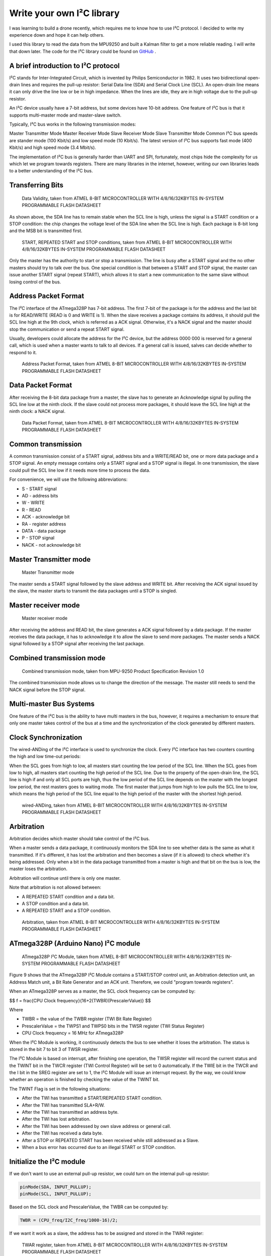 Write your own I²C library
############################

.. post:: 01, Feb 2018
    :tags: I2C, Microcontroller, MPU9250
    :category: Microcontroller
    :author: Earsuit

I was learning to build a drone recently, which requires me to know how to use I²C protocol. I decided to write my experience down and hope it can help others.

I used this library to read the data from the MPU9250 and built a Kalman filter to get a more reliable reading. I will write that down later. The code for the I²C library could be found on `GitHub <https://github.com/Earsuit/I2C>`_ .

A brief introduction to I²C protocol
=====================================

I²C stands for Inter-Integrated Circuit, which is invented by Philips Semiconductor in 1982. It uses two bidirectional open-drain lines and requires the pull-up resistor: Serial Data line (SDA) and Serial Clock Line (SCL). An open-drain line means it can only drive the line low or be in high impedance. When the lines are idle, they are in high voltage due to the pull-up resistor.

An I²C device usually have a 7-bit address, but some devices have 10-bit address. One feature of I²C bus is that it supports multi-master mode and master-slave switch.

Typically, I²C bus works in the following transmission modes:

Master Transmitter Mode
Master Receiver Mode
Slave Receiver Mode
Slave Transmitter Mode
Common I²C bus speeds are stander mode (100 Kbit/s) and low speed mode (10 Kbit/s). The latest version of I²C bus supports fast mode (400 Kbit/s) and high speed mode (3.4 Mbit/s).

The implementation of I²C bus is generally harder than UART and SPI, fortunately, most chips hide the complexity for us which let we program towards registers. There are many libraries in the internet, however, writing our own libraries leads to a better understanding of the I²C bus.

Transferring Bits
======================

.. figure:: ../assets/i2c_data_validity.jpg
  :scale: 100%
  
  Data Validity, taken from ATMEL 8-BIT MICROCONTROLLER WITH 4/8/16/32KBYTES IN-SYSTEM PROGRAMMABLE FLASH DATASHEET

As shown above, the SDA line has to remain stable when the SCL line is high, unless the signal is a START condition or a STOP condition: the chip changes the voltage level of the SDA line when the SCL line is high. Each package is 8-bit long and the MSB bit is transmitted first.

.. figure:: ../assets/i2c_conditions.jpg
  :scale: 100%
  
  START, REPEATED START and STOP conditions, taken from ATMEL 8-BIT MICROCONTROLLER WITH 4/8/16/32KBYTES IN-SYSTEM PROGRAMMABLE FLASH DATASHEET

Only the master has the authority to start or stop a transmission. The line is busy after a START signal and the no other masters should try to talk over the bus. One special condition is that between a START and STOP signal, the master can issue another START signal (repeat START), which allows it to start a new communication to the same slave without losing control of the bus.

Address Packet Format
======================

The I²C interface of the ATmega328P has 7-bit address. The first 7-bit of the package is for the address and the last bit is for READ/WRITE (READ is 0 and WRITE is 1). When the slave receives a package contains its address, it should pull the SCL line high at the 9th clock, which is referred as a ACK signal. Otherwise, it's a NACK signal and the master should stop the communication or send a repeat START signal.

Usually, developers could allocate the address for the I²C device, but the address 0000 000 is reserved for a general call, which is used when a master wants to talk to all devices. If a general call is issued, salves can decide whether to respond to it.

.. figure:: ../assets/i2c_address_packet_format.jpg
  :scale: 100%
  
  Address Packet Format, taken from ATMEL 8-BIT MICROCONTROLLER WITH 4/8/16/32KBYTES IN-SYSTEM PROGRAMMABLE FLASH DATASHEET

Data Packet Format
======================

After receiving the 8-bit data package from a master, the slave has to generate an Acknowledge signal by pulling the SCL line low at the ninth clock. If the slave could not process more packages, it should leave the SCL line high at the ninth clock: a NACK signal.

.. figure:: ../assets/i2c_data_packet_format.jpg
  :scale: 100%
  
  Data Packet Format, taken from ATMEL 8-BIT MICROCONTROLLER WITH 4/8/16/32KBYTES IN-SYSTEM PROGRAMMABLE FLASH DATASHEET

Common transmission
======================

A common transmission consist of a START signal, address bits and a WRITE/READ bit, one or more data package and a STOP signal. An empty message contains only a START signal and a STOP signal is illegal. In one transmission, the slave could pull the SCL line low if it needs more time to process the data.

For convenience, we will use the following abbreviations:

- S - START signal
- AD - address bits
- W - WRITE
- R - READ
- ACK - acknowledge bit
- RA - register address
- DATA - data package
- P - STOP signal
- NACK - not acknowledge bit

Master Transmitter mode
========================

.. figure:: ../assets/i2c_master_transmitter_mode.jpg
  :scale: 100%

  Master Transmitter mode

The master sends a START signal followed by the slave address and WRITE bit. After receiving the ACK signal issued by the slave, the master starts to transmit the data packages until a STOP is singled.

Master receiver mode
========================

.. figure:: ../assets/i2c_master_receiver_mode.jpg
  :scale: 100%

  Master receiver mode

After receiving the address and READ bit, the slave generates a ACK signal followed by a data package. If the master receives the data package, it has to acknowledge it to allow the slave to send more packages. The master sends a NACK signal followed by a STOP signal after receiving the last package.

Combined transmission mode
============================

.. figure:: ../assets/i2c_combined_transmission_mode.jpg
  :scale: 100%

  Combined transmission mode, taken from MPU-9250 Product Specification Revision 1.0

The combined transmission mode allows us to change the direction of the message. The master still needs to send the NACK signal before the STOP signal.

Multi-master Bus Systems
============================

One feature of the I²C bus is the ability to have multi masters in the bus, however, it requires a mechanism to ensure that only one master takes control of the bus at a time and the synchronization of the clock generated by different masters.

Clock Synchronization
============================

The wired-ANDing of the I²C interface is used to synchronize the clock. Every I²C interface has two counters counting the high and low time-out periods:

When the SCL goes from high to low, all masters start counting the low period of the SCL line.
When the SCL goes from low to high, all masters start counting the high period of the SCL line.
Due to the property of the open-drain line, the SCL line is high if and only all SCL ports are high, thus the low period of the SCL line depends on the master with the longest low period, the rest masters goes to waiting mode. The first master that jumps from high to low pulls the SCL line to low, which means the high period of the SCL line equal to the high period of the master with the shortest high period.

.. figure:: ../assets/i2c_wired_ANDing.jpg
  :scale: 100%

  wired-ANDing, taken from ATMEL 8-BIT MICROCONTROLLER WITH 4/8/16/32KBYTES IN-SYSTEM PROGRAMMABLE FLASH DATASHEET

Arbitration
============================

Arbitration decides which master should take control of the I²C bus.

When a master sends a data package, it continuously monitors the SDA line to see whether data is the same as what it transmitted. If it's different, it has lost the arbitration and then becomes a slave (if it is allowed) to check whether it's being addressed. Only when a bit in the data package transmitted from a master is high and that bit on the bus is low, the master loses the arbitration.

Arbitration will continue until there is only one master.

 
.. compound::

    Note that arbitration is not allowed between:

    - A REPEATED START condition and a data bit.
    - A STOP condition and a data bit.
    - A REPEATED START and a STOP condition.

.. figure:: ../assets/i2c_arbitration.jpg
  :scale: 100%

  Arbitration, taken from ATMEL 8-BIT MICROCONTROLLER WITH 4/8/16/32KBYTES IN-SYSTEM PROGRAMMABLE FLASH DATASHEET

ATmega328P (Arduino Nano) I²C module
=====================================

.. figure:: ../assets/i2c_ATmega328P_i2c_module.jpg
  :scale: 100%

  ATmega328P I²C Module, taken from ATMEL 8-BIT MICROCONTROLLER WITH 4/8/16/32KBYTES IN-SYSTEM PROGRAMMABLE FLASH DATASHEET

Figure 9 shows that the ATmega328P I²C Module contains a START/STOP control unit, an Arbitration detection unit, an Address Match unit, a Bit Rate Generator and an ACK unit. Therefore, we could "program towards registers".

When an ATmega328P serves as a master, the SCL clock frequency can be computed by:

$$ f = \frac{CPU Clock frequency}{16+2(TWBR)(PrescalerValue)} $$

Where

- TWBR = the value of the TWBR register (TWI Bit Rate Register)
- PrescalerValue = the TWPS1 and TWPS0 bits in the TWSR register (TWI Status Register)
- CPU Clock frequency = 16 MHz for ATmega328P

When the I²C Module is working, it continuously detects the bus to see whether it loses the arbitration. The status is stored in the bit 7 to bit 3 of TWSR register.

The I²C Module is based on interrupt, after finishing one operation, the TWSR register will record the current status and the TWINT bit in the TWCR register (TWI Control Register) will be set to 0 automatically. If the TWIE bit in the TWCR and the I bit in the SREG register are set to 1, the I²C Module will issue an interrupt request. By the way, we could know whether an operation is finished by checking the value of the TWINT bit.

 
.. compound::

    The TWINT Flag is set in the following situations:

    - After the TWI has transmitted a START/REPEATED START condition.
    - After the TWI has transmitted SLA+R/W.
    - After the TWI has transmitted an address byte.
    - After the TWI has lost arbitration.
    - After the TWI has been addressed by own slave address or general call.
    - After the TWI has received a data byte.
    - After a STOP or REPEATED START has been received while still addressed as a Slave.
    - When a bus error has occurred due to an illegal START or STOP condition.


Initialize the I²C module
============================

If we don't want to use an external pull-up resistor, we could turn on the internal pull-up resistor:

.. code:: c

    pinMode(SDA, INPUT_PULLUP);
    pinMode(SCL, INPUT_PULLUP);

Based on the SCL clock and PrescalerValue, the TWBR can be computed by:

.. code:: c

    TWBR = (CPU_freq/I2C_freq/1000-16)/2;

If we want it work as a slave, the address has to be assigned and stored in the TWAR register:

.. figure:: ../assets/i2c_TWAR_register.jpg
  :scale: 100%

  TWAR register, taken from ATMEL 8-BIT MICROCONTROLLER WITH 4/8/16/32KBYTES IN-SYSTEM PROGRAMMABLE FLASH DATASHEET

The bit 7 to bit 1 is for the address. The device will respond to a general call if the bit 0 is set. Because the address is 7-bit long and a byte is 8-bit long, we could use the bit 6 to bit 0 of a byte to represent the address and shift left by 1 bit. For example, the address is 1101000, we could use #define ADDRESS 0x68（0x86 = 01101000）:

.. code:: c

    #define RESPOND_GC 0x00
    #define NOT_RESPOND_GC 0x01
    
    if(generalCall)
        TWAR = (selfAddress<<1) | RESPOND_GC;
    else
        TWAR = (selfAddress<<1) | NOT_RESPOND_GC;

As a slave, the I²C module has to be enabled to monitor the I²C bus by setting TWEA and TWEN bit in the TWCR register to 1. The I²C module will generate an ACK signal when needed if the TWEA bit is 1. The TWEN bit is used to enable the I²C module. We could set TWIE bit in the TWCR register to 1 to enable the interrupt:

.. code:: c

    #define _BV(bit) (1 << (bit))

    TWCR = (_BV(TWEA)) | (_BV(TWEN)) | _BV(TWIE);
    sei();  //enable the global interrupt

Transmit the START signal
============================

AS mentioned above, the I²C module contains the START and STOP control unit, which could be accessed from TWCR register:

.. figure:: ../assets/i2c_TWCR_register.jpg
  :scale: 100%

  TWCR register, taken from ATMEL 8-BIT MICROCONTROLLER WITH 4/8/16/32KBYTES IN-SYSTEM PROGRAMMABLE FLASH DATASHEET

When we write 1 to TWSTA bit, the I²C module will check whether the bus is idle, and transmits a START signal if it's idle, otherwise, it goes to waiting mode unless a STOP signal is monitored. We need to write 0 to TWSTA bit if we don't want to generate the ACK signal.

After this, the I²C module is enabled when 1 is written to TWEN bit and takes control of the SDA and SCL pin. If 0 is written to this bit, the I²C module is switched off immediately, discarding
any ongoing operation.

To let the I²C module start transmitting, the I²C interrupt flag has to be cleaned by writing 1 to TWINT bit. The TWINT bit is set automatically if an operation is complete by hardware, which means we could pull the value of TWINT bit to know whether an operation is complete: while(!(TWCR & (_BV(TWINT))));.

After an operation, we has to read the status stored in the TWSR register to know whether an operation is successful. The status code could be found in Table 22-2, Table 22-3, Table 22-4 and Table 22-5 of 《ATMEL 8-BIT MICROCONTROLLER WITH 4/8/16/32KBYTES IN-SYSTEM PROGRAMMABLE FLASH DATASHEET》.

.. code:: c

    #define STATUS_CODE_MASK 0xF8
    #define START 0x08

    TWCR = (_BV(TWINT)) | (_BV(TWSTA)) | (_BV(TWEN));
    while(!(TWCR & (_BV(TWINT))));  //wait for the transmission finish
    if((TWSR & STATUS_CODE_MASK) != START){
        //code to do some operations when the transmission is unsuccessful
    }

Transmit a STOP signal
============================

The code to generate a STOP signal is simple:

.. code:: c

    TWCR = (_BV(TWINT))|(_BV(TWEN)) | (_BV(TWSTO));
    while(!(TWCR & (_BV(TWSTO))));

Transmit the address and WRITE/READ bit or data
========================================================

The data is stored in TWDR register. We can only write to TWDR register when the TWINT bit is 1. And we don't have access to the TWDR register before the first interrupt flag. When the data is ready, the TWINT and TWEN bit should be written to 1 to start transmitting.

.. code:: c

    #define MT_SLA_W_ACK 0x18
    #define WRITE 0x00
    #define READ 0x01

    TWDR = (address<<1) | WRITE;   //or  TWDR = (address<<1) | READ;  
    TWCR = (_BV(TWINT)) | (_BV(TWEN));
    while (!(TWCR & (_BV(TWINT))));
    if((TWSR & STATUS_CODE_MASK) != MT_SLA_W_ACK){
        //code to do some operations when the transmission is unsuccessful        
    }

Request messages from a slave
===============================

As mentioned above, the I²C module has three transmitter modes: Master receiver mode, Master transmitter mode and Combined transmission mode. The Combined transmission mode is a combination of Master transmitter mode and Master receiver mode, here we focus on the burst read sequence in the Master receiver mode.

The master sends a START signal to start the transmission followed by the salve address and a READ bit. We could use a for loop to read the bytes, but a NACK is issued by the master after reading the last byte. The TWEA bit is written to 1 to issue an ACK signal, otherwise a NACK signal is issued.

.. code:: c

    #define RX_BUFFER_SIZE 32
    #define MR_DATA_ACK 0x50
    #define MR_DATA_NACK 0x58

    uint8_t rxBuffer[RX_BUFFER_SIZE];
    uint8_t rxBufferIndex;
    uint8_t rxBufferLength;

    //initialise the buffer
    rxBufferLength = num;
    rxBufferIndex = 0;

    //if the requested number of bytes is larger than RX_BUFFER_SIZE,
    //truncate it to RX_BUFFER_SIZE
    if(num>RX_BUFFER_SIZE)
        num = RX_BUFFER_SIZE;

    for(uint8_t n=0;n<num-1;n++){
        TWCR = (_BV(TWEA)) | (_BV(TWINT)) | (_BV(TWEN));
        while(!(TWCR & (_BV(TWINT))));
        if((TWSR & STATUS_CODE_MASK) != MR_DATA_ACK)
            error(MR_DATA_ACK);
        rxBuffer[n] = TWDR;
    }

    //after reading the last byte, the I²C bus needs to generate a NACK signal
    TWCR = (_BV(TWINT)) | (_BV(TWEN));
    while(!(TWCR & (_BV(TWINT))));
    if((TWSR & STATUS_CODE_MASK) != MR_DATA_NACK)
        error(MR_DATA_NACK);
    rxBuffer[num-1] = TWDR;

The master should send a STOP signal after this.

Receive messages from a salve
===============================

As a slave, the I²C module is initialized differently and we need to back up the TWCR register: uint8_t backup = TWCR;. Then we should check the status of the I²C module to make sure the master is calling the device. If the device is addressed, the buffer array is initialized, switch off the interrupt request (The I²C module will generate an interrupt request every time it completes an operation if the interrupt request function isn't switched off, and the chip will store these requests and process them after this interrupt routing) and turn on the acknowledge generator. Usually, we put the following code in the ISR function to allow the device do other tasks while waiting for the request from a master.

.. code:: c

    #define SR_AD_RECEIVED 0x60
    #define GENERAL_CALL 0x70
    #define SR_PRE_AD_DATA_ACK 0x80
    #define SR_PRE_GC_DATA_ACK 0x90

    uint8_t status = TWSR & STATUS_CODE_MASK;
    if(status == SR_AD_RECEIVED || status == GENERAL_CALL){
        TWCR = (_BV(TWINT)) | (_BV(TWEN)) | (_BV(TWEA));
        //initialize the buffer
        rxBufferIndex = 0;
        rxBufferLength = 0;
        while(!(TWCR & (_BV(TWINT))));
    }
    The reading code below should be put in the if statement shown above. The program jumps out from the while loop if the received byte is not a data or something goes wrong.

    status = TWSR & STATUS_CODE_MASK;
    while(status == SR_PRE_AD_DATA_ACK || status == SR_PRE_GC_DATA_ACK){
        rxBuffer[rxBufferIndex++] = TWDR;
        rxBufferLength++;
        TWCR = (_BV(TWINT)) | (_BV(TWEN)) | (_BV(TWEA));
        while(!(TWCR & (_BV(TWINT))));
        status = TWSR & STATUS_CODE_MASK;
    }

    //received a STOP signal
    if(status == SR_STOP){
        rxBufferIndex = 0;
    }else{
    //code to do some operations when the transmission is unsuccessful
    }

Don't forget to restore the TECR register: TWCR = backup;.